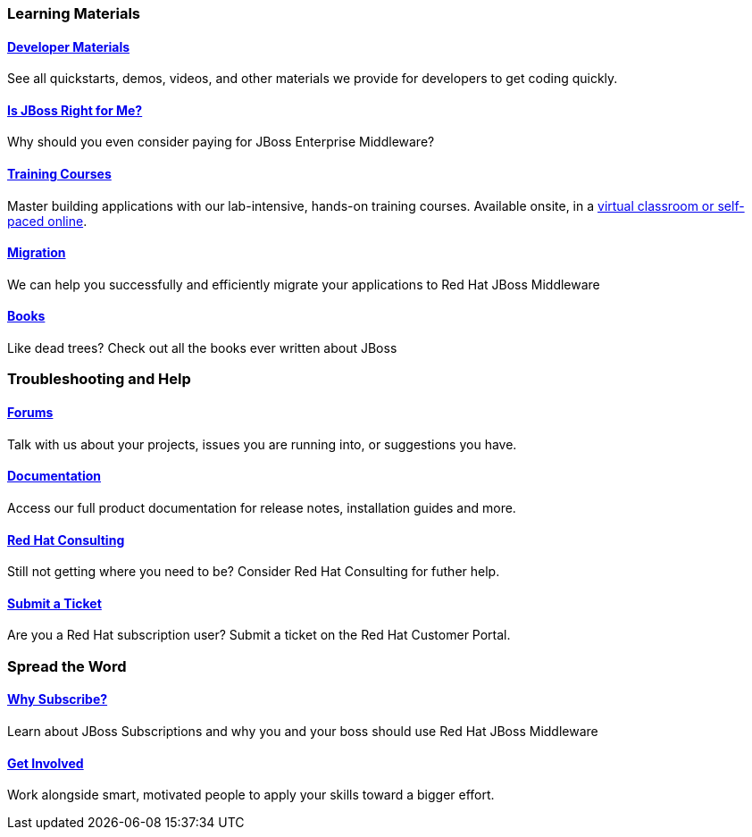 :awestruct-layout: get-started-overview
:leveloffset: 1
:awestruct-status: green

== Learning Materials

=== link:../developer-materials[Developer Materials]

See all quickstarts, demos, videos, and other materials we provide for developers to get coding quickly.

=== link:../convince[Is JBoss Right for Me?]

Why should you even consider paying for JBoss Enterprise Middleware? 

=== link:http://www.redhat.com/training/[Training Courses]

Master building applications with our lab-intensive, hands-on training courses. Available onsite, in a http://www.redhat.com/travel-less/[virtual classroom or self-paced online].

=== link:http://www.jboss.org/migration/[Migration]

We can help you successfully and efficiently migrate your applications to Red Hat JBoss Middleware

=== link:../books[Books]

Like dead trees? Check out all the books ever written about JBoss

== Troubleshooting and Help

=== link:../forums[Forums]

Talk with us about your projects, issues you are running into, or suggestions you have.

=== link:https://access.redhat.com/site/documentation/[Documentation]

Access our full product documentation for release notes, installation guides and more.

=== link:http://www.redhat.com/consulting/[Red Hat Consulting]

Still not getting where you need to be? Consider Red Hat Consulting for futher help.

=== link:http://access.redhat.com[Submit a Ticket]

Are you a Red Hat subscription user? Submit a ticket on the Red Hat Customer Portal.

== Spread the Word

=== link:../why-subscribe[Why Subscribe?]

Learn about JBoss Subscriptions and why you and your boss should use Red Hat JBoss Middleware

=== link:../get-involved[Get Involved]

Work alongside smart, motivated people to apply your skills toward a bigger effort.

